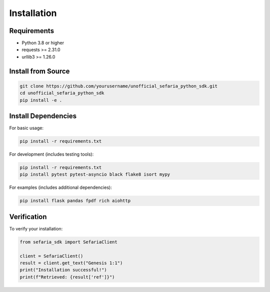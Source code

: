 Installation
============

Requirements
------------

* Python 3.8 or higher
* requests >= 2.31.0
* urllib3 >= 1.26.0

Install from Source
-------------------

.. code-block:: bash

   git clone https://github.com/yourusername/unofficial_sefaria_python_sdk.git
   cd unofficial_sefaria_python_sdk
   pip install -e .

Install Dependencies
--------------------

For basic usage:

.. code-block:: bash

   pip install -r requirements.txt

For development (includes testing tools):

.. code-block:: bash

   pip install -r requirements.txt
   pip install pytest pytest-asyncio black flake8 isort mypy

For examples (includes additional dependencies):

.. code-block:: bash

   pip install flask pandas fpdf rich aiohttp

Verification
------------

To verify your installation:

.. code-block:: python

   from sefaria_sdk import SefariaClient
   
   client = SefariaClient()
   result = client.get_text("Genesis 1:1")
   print("Installation successful!")
   print(f"Retrieved: {result['ref']}")
